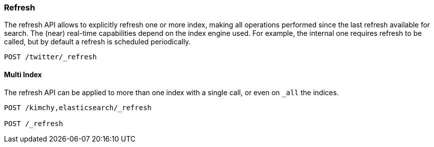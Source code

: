 [[indices-refresh]]
=== Refresh

The refresh API allows to explicitly refresh one or more index, making
all operations performed since the last refresh available for search.
The (near) real-time capabilities depend on the index engine used. For
example, the internal one requires refresh to be called, but by default a
refresh is scheduled periodically.

[source,js]
--------------------------------------------------
POST /twitter/_refresh
--------------------------------------------------
// CONSOLE
// TEST[setup:twitter]

[float]
==== Multi Index

The refresh API can be applied to more than one index with a single
call, or even on `_all` the indices.

[source,js]
--------------------------------------------------
POST /kimchy,elasticsearch/_refresh

POST /_refresh
--------------------------------------------------
// CONSOLE
// TEST[s/^/PUT kimchy\nPUT elasticsearch\n/]

